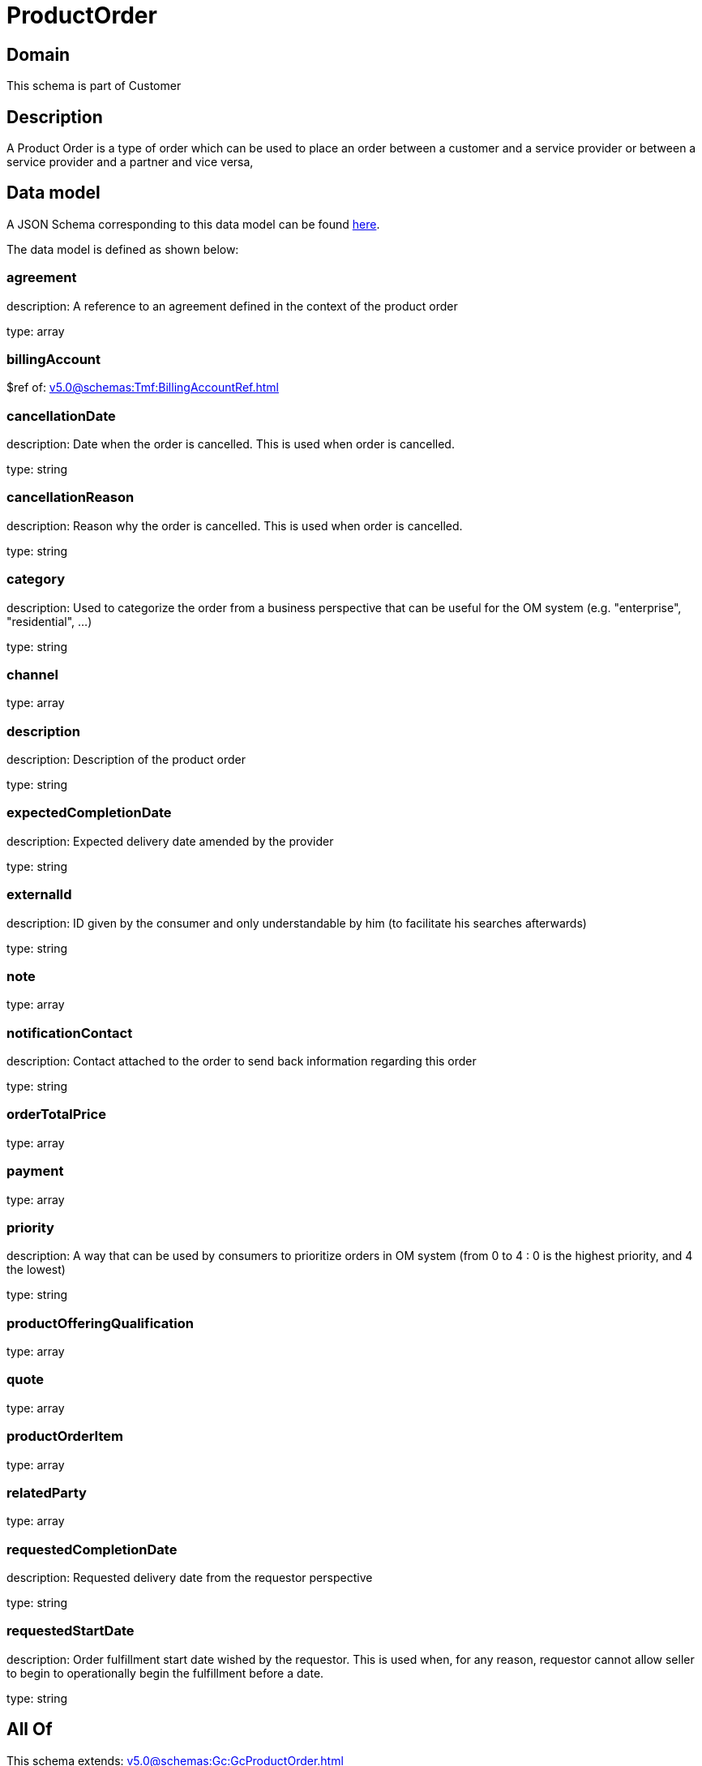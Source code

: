 = ProductOrder

[#domain]
== Domain

This schema is part of Customer

[#description]
== Description

A Product Order is a type of order which  can  be used to place an order between a customer and a service provider or between a service provider and a partner and vice versa,


[#data_model]
== Data model

A JSON Schema corresponding to this data model can be found https://tmforum.org[here].

The data model is defined as shown below:


=== agreement
description: A reference to an agreement defined in the context of the product order

type: array


=== billingAccount
$ref of: xref:v5.0@schemas:Tmf:BillingAccountRef.adoc[]


=== cancellationDate
description: Date when the order is cancelled. This is used when order is cancelled. 

type: string


=== cancellationReason
description: Reason why the order is cancelled. This is used when order is cancelled. 

type: string


=== category
description: Used to categorize the order from a business perspective that can be useful for the OM system (e.g. &quot;enterprise&quot;, &quot;residential&quot;, ...)

type: string


=== channel
type: array


=== description
description: Description of the product order

type: string


=== expectedCompletionDate
description: Expected delivery date amended by the provider

type: string


=== externalId
description: ID given by the consumer and only understandable by him (to facilitate his searches afterwards)

type: string


=== note
type: array


=== notificationContact
description: Contact attached to the order to send back information regarding this order

type: string


=== orderTotalPrice
type: array


=== payment
type: array


=== priority
description: A way that can be used by consumers to prioritize orders in OM system (from 0 to 4 : 0 is the highest priority, and 4 the lowest)

type: string


=== productOfferingQualification
type: array


=== quote
type: array


=== productOrderItem
type: array


=== relatedParty
type: array


=== requestedCompletionDate
description: Requested delivery date from the requestor perspective

type: string


=== requestedStartDate
description: Order fulfillment start date wished by the requestor. This is used when, for any reason, requestor cannot allow seller to begin to operationally begin the fulfillment before a date. 

type: string


[#all_of]
== All Of

This schema extends: xref:v5.0@schemas:Gc:GcProductOrder.adoc[]
